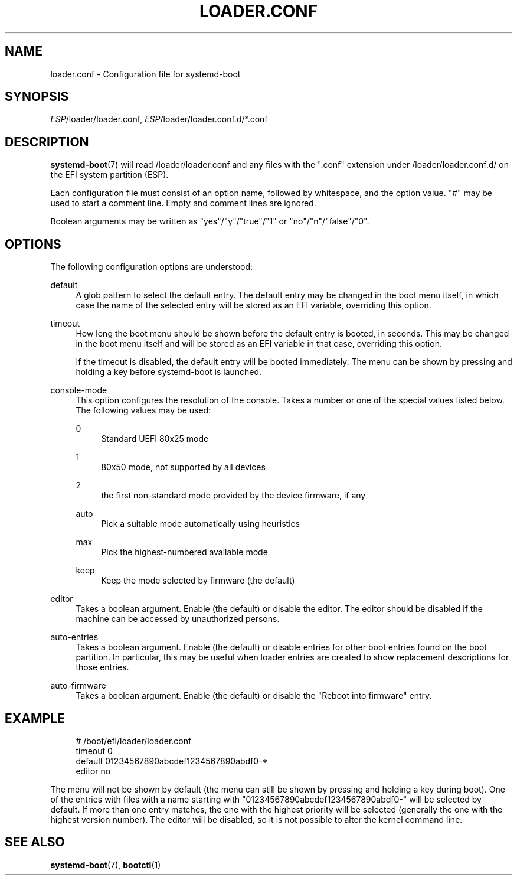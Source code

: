 '\" t
.TH "LOADER\&.CONF" "5" "" "systemd 239" "loader.conf"
.\" -----------------------------------------------------------------
.\" * Define some portability stuff
.\" -----------------------------------------------------------------
.\" ~~~~~~~~~~~~~~~~~~~~~~~~~~~~~~~~~~~~~~~~~~~~~~~~~~~~~~~~~~~~~~~~~
.\" http://bugs.debian.org/507673
.\" http://lists.gnu.org/archive/html/groff/2009-02/msg00013.html
.\" ~~~~~~~~~~~~~~~~~~~~~~~~~~~~~~~~~~~~~~~~~~~~~~~~~~~~~~~~~~~~~~~~~
.ie \n(.g .ds Aq \(aq
.el       .ds Aq '
.\" -----------------------------------------------------------------
.\" * set default formatting
.\" -----------------------------------------------------------------
.\" disable hyphenation
.nh
.\" disable justification (adjust text to left margin only)
.ad l
.\" -----------------------------------------------------------------
.\" * MAIN CONTENT STARTS HERE *
.\" -----------------------------------------------------------------
.SH "NAME"
loader.conf \- Configuration file for systemd\-boot
.SH "SYNOPSIS"
.PP
\fIESP\fR/loader/loader\&.conf,
\fIESP\fR/loader/loader\&.conf\&.d/*\&.conf
.SH "DESCRIPTION"
.PP
\fBsystemd-boot\fR(7)
will read
/loader/loader\&.conf
and any files with the
"\&.conf"
extension under
/loader/loader\&.conf\&.d/
on the EFI system partition (ESP)\&.
.PP
Each configuration file must consist of an option name, followed by whitespace, and the option value\&.
"#"
may be used to start a comment line\&. Empty and comment lines are ignored\&.
.PP
Boolean arguments may be written as
"yes"/"y"/"true"/"1"
or
"no"/"n"/"false"/"0"\&.
.SH "OPTIONS"
.PP
The following configuration options are understood:
.PP
default
.RS 4
A glob pattern to select the default entry\&. The default entry may be changed in the boot menu itself, in which case the name of the selected entry will be stored as an EFI variable, overriding this option\&.
.RE
.PP
timeout
.RS 4
How long the boot menu should be shown before the default entry is booted, in seconds\&. This may be changed in the boot menu itself and will be stored as an EFI variable in that case, overriding this option\&.
.sp
If the timeout is disabled, the default entry will be booted immediately\&. The menu can be shown by pressing and holding a key before systemd\-boot is launched\&.
.RE
.PP
console\-mode
.RS 4
This option configures the resolution of the console\&. Takes a number or one of the special values listed below\&. The following values may be used:
.PP
0
.RS 4
Standard UEFI 80x25 mode
.RE
.PP
1
.RS 4
80x50 mode, not supported by all devices
.RE
.PP
2
.RS 4
the first non\-standard mode provided by the device firmware, if any
.RE
.PP
auto
.RS 4
Pick a suitable mode automatically using heuristics
.RE
.PP
max
.RS 4
Pick the highest\-numbered available mode
.RE
.PP
keep
.RS 4
Keep the mode selected by firmware (the default)
.RE
.RE
.PP
editor
.RS 4
Takes a boolean argument\&. Enable (the default) or disable the editor\&. The editor should be disabled if the machine can be accessed by unauthorized persons\&.
.RE
.PP
auto\-entries
.RS 4
Takes a boolean argument\&. Enable (the default) or disable entries for other boot entries found on the boot partition\&. In particular, this may be useful when loader entries are created to show replacement descriptions for those entries\&.
.RE
.PP
auto\-firmware
.RS 4
Takes a boolean argument\&. Enable (the default) or disable the "Reboot into firmware" entry\&.
.RE
.SH "EXAMPLE"
.sp
.if n \{\
.RS 4
.\}
.nf
# /boot/efi/loader/loader\&.conf
timeout 0
default 01234567890abcdef1234567890abdf0\-*
editor no
    
.fi
.if n \{\
.RE
.\}
.PP
The menu will not be shown by default (the menu can still be shown by pressing and holding a key during boot)\&. One of the entries with files with a name starting with
"01234567890abcdef1234567890abdf0\-"
will be selected by default\&. If more than one entry matches, the one with the highest priority will be selected (generally the one with the highest version number)\&. The editor will be disabled, so it is not possible to alter the kernel command line\&.
.SH "SEE ALSO"
.PP
\fBsystemd-boot\fR(7),
\fBbootctl\fR(1)
